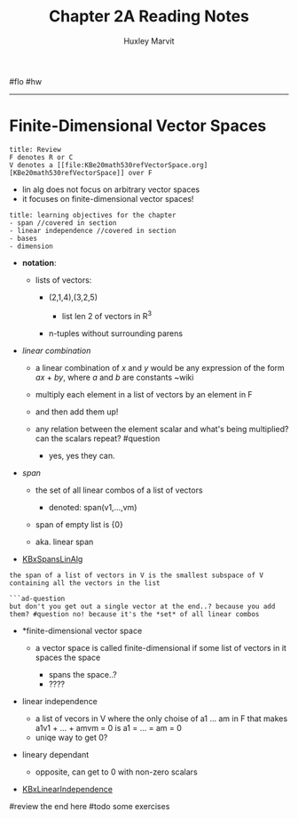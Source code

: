#+TITLE: Chapter 2A Reading Notes
#+AUTHOR: Huxley Marvit
#+COURSE: 
#+SOURCE: 


#flo #hw

--------------

* Finite-Dimensional Vector Spaces
  :PROPERTIES:
  :CUSTOM_ID: finite-dimensional-vector-spaces
  :END:
#+begin_example
  title: Review
  F denotes R or C
  V denotes a [[file:KBe20math530refVectorSpace.org][KBe20math530refVectorSpace]] over F 
#+end_example

- lin alg does not focus on arbitrary vector spaces
- it focuses on finite-dimensional vector spaces!

#+begin_example
  title: learning objectives for the chapter
  - span //covered in section
  - linear independence //covered in section
  - bases 
  - dimension
#+end_example

- *notation*:

  - lists of vectors:

    - (2,1,4),(3,2,5)

      - list len 2 of vectors in R^3

    - n-tuples without surrounding parens

- /linear combination/

  - a linear combination of /x/ and /y/ would be any expression of the
    form /ax/ + /by/, where /a/ and /b/ are constants ~wiki
  - multiply each element in a list of vectors by an element in F
  - and then add them up!
  - any relation between the element scalar and what's being multiplied?
    can the scalars repeat? #question

    - yes, yes they can.

- /span/

  - the set of all linear combos of a list of vectors

    - denoted: span(v1,...,vm)

  - span of empty list is {0}
  - aka. linear span

- [[file:KBxSpansLinAlg.org][KBxSpansLinAlg]]

#+begin_example
  the span of a list of vectors in V is the smallest subspace of V containing all the vectors in the list

  ```ad-question
  but don't you get out a single vector at the end..? because you add them? #question no! because it's the *set* of all linear combos
#+end_example

- *finite-dimensional vector space

  - a vector space is called finite-dimensional if some list of vectors
    in it spaces the space

    - spans the space..?
    - ????

- linear independence

  - a list of vecors in V where the only choise of a1 ... am in F that
    makes a1v1 + ... + amvm = 0 is a1 = ... = am = 0
  - uniqe way to get 0?

- lineary dependant

  - opposite, can get to 0 with non-zero scalars

- [[file:KBxLinearIndependence.org][KBxLinearIndependence]]

#review the end here #todo some exercises
